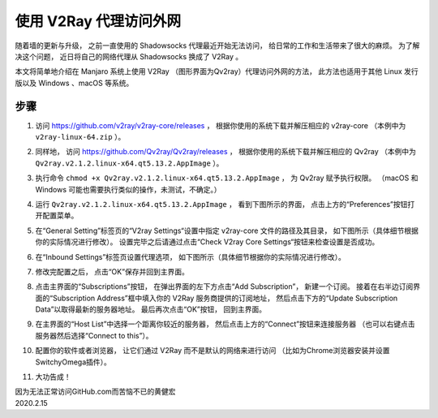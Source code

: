 使用 V2Ray 代理访问外网
=======================================

随着墙的更新与升级，
之前一直使用的 Shadowsocks 代理最近开始无法访问，
给日常的工作和生活带来了很大的麻烦。
为了解决这个问题，
近日将自己的网络代理从 Shadowsocks 换成了 V2Ray 。

本文将简单地介绍在 Manjaro 系统上使用 V2Ray （图形界面为Qv2ray）代理访问外网的方法，
此方法也适用于其他 Linux 发行版以及 Windows 、macOS 等系统。

.. image:: image/v2ray_logo.png

步骤
----------

1. 访问 https://github.com/v2ray/v2ray-core/releases ，
   根据你使用的系统下载并解压相应的 v2ray-core （本例中为 ``v2ray-linux-64.zip`` ）。

2. 同样地，
   访问 https://github.com/Qv2ray/Qv2ray/releases ，
   根据你使用的系统下载并解压相应的 Qv2ray 
   （本例中为 ``Qv2ray.v2.1.2.linux-x64.qt5.13.2.AppImage`` ）。

3. 执行命令 ``chmod +x Qv2ray.v2.1.2.linux-x64.qt5.13.2.AppImage`` ，
   为 Qv2ray 赋予执行权限。
   （macOS 和 Windows 可能也需要执行类似的操作，未测试，不确定。）
   
4. 运行 ``Qv2ray.v2.1.2.linux-x64.qt5.13.2.AppImage`` ，
   看到下图所示的界面，
   点击上方的“Preferences”按钮打开配置菜单。

   .. image:: image/v2ray-main.png 

5. 在“General Setting”标签页的“V2ray Settings“设置中指定 v2ray-core 文件的路径及其目录，
   如下图所示（具体细节根据你的实际情况进行修改）。
   设置完毕之后请通过点击“Check V2ray Core Settings“按钮来检查设置是否成功。

   .. image:: image/v2ray-general.png

6. 在“Inbound Settings”标签页设置代理选项，
   如下图所示（具体细节根据你的实际情况进行修改）。

   .. image:: image/v2ray-proxy.png

7. 修改完配置之后，
   点击“OK”保存并回到主界面。

8. 点击主界面的“Subscriptions”按钮，
   在弹出界面的左下方点击“Add Subscription”，
   新建一个订阅。
   接着在右半边订阅界面的“Subscription Address”框中填入你的 V2Ray 服务商提供的订阅地址，
   然后点击下方的“Update Subscription Data”以取得最新的服务器地址。
   最后再次点击“OK”按钮，
   回到主界面。

   .. image:: image/v2ray-sub-data.png

9. 在主界面的“Host List”中选择一个距离你较近的服务器，
   然后点击上方的“Connect”按钮来连接服务器
   （也可以右键点击服务器然后选择“Connect to this”）。

   .. image:: image/v2ray-connect.png
 
10. 配置你的软件或者浏览器，
    让它们通过 V2Ray 而不是默认的网络来进行访问
    （比如为Chrome浏览器安装并设置SwitchyOmega插件）。

11. 大功告成！

| 因为无法正常访问GitHub.com而苦恼不已的黄健宏
| 2020.2.15
